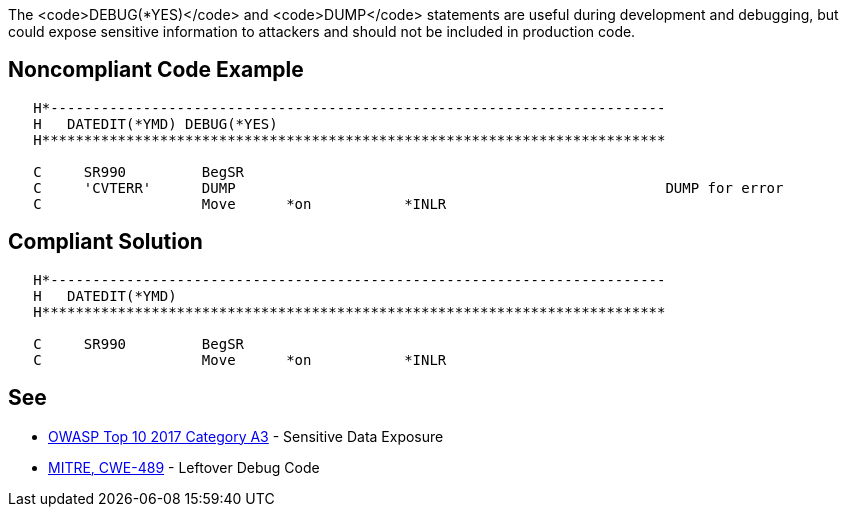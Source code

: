 The <code>DEBUG(*YES)</code> and <code>DUMP</code> statements are useful during development and debugging, but could expose sensitive information to attackers and should not be included in production code. 


== Noncompliant Code Example

----
   H*------------------------------------------------------------------------- 
   H   DATEDIT(*YMD) DEBUG(*YES)                                               
   H**************************************************************************

   C     SR990         BegSR                                                                   
   C     'CVTERR'      DUMP                                                   DUMP for error
   C                   Move      *on           *INLR                                          
----


== Compliant Solution

----
   H*------------------------------------------------------------------------- 
   H   DATEDIT(*YMD) 
   H**************************************************************************

   C     SR990         BegSR                                                                   
   C                   Move      *on           *INLR                                          
----


== See

* https://www.owasp.org/index.php/Top_10-2017_A3-Sensitive_Data_Exposure[OWASP Top 10 2017 Category A3] - Sensitive Data Exposure
* http://cwe.mitre.org/data/definitions/489.html[MITRE, CWE-489] - Leftover Debug Code

